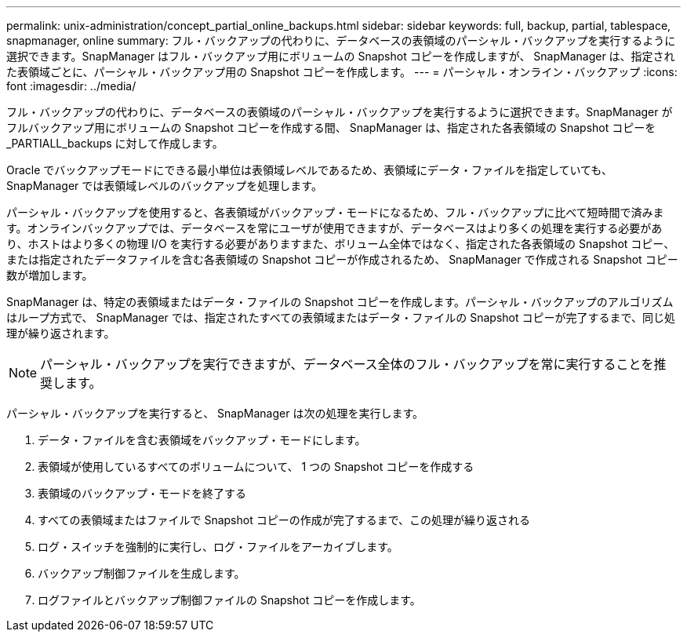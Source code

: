 ---
permalink: unix-administration/concept_partial_online_backups.html 
sidebar: sidebar 
keywords: full, backup, partial, tablespace, snapmanager, online 
summary: フル・バックアップの代わりに、データベースの表領域のパーシャル・バックアップを実行するように選択できます。SnapManager はフル・バックアップ用にボリュームの Snapshot コピーを作成しますが、 SnapManager は、指定された表領域ごとに、パーシャル・バックアップ用の Snapshot コピーを作成します。 
---
= パーシャル・オンライン・バックアップ
:icons: font
:imagesdir: ../media/


[role="lead"]
フル・バックアップの代わりに、データベースの表領域のパーシャル・バックアップを実行するように選択できます。SnapManager がフルバックアップ用にボリュームの Snapshot コピーを作成する間、 SnapManager は、指定された各表領域の Snapshot コピーを _PARTIALL_backups に対して作成します。

Oracle でバックアップモードにできる最小単位は表領域レベルであるため、表領域にデータ・ファイルを指定していても、 SnapManager では表領域レベルのバックアップを処理します。

パーシャル・バックアップを使用すると、各表領域がバックアップ・モードになるため、フル・バックアップに比べて短時間で済みます。オンラインバックアップでは、データベースを常にユーザが使用できますが、データベースはより多くの処理を実行する必要があり、ホストはより多くの物理 I/O を実行する必要がありますまた、ボリューム全体ではなく、指定された各表領域の Snapshot コピー、または指定されたデータファイルを含む各表領域の Snapshot コピーが作成されるため、 SnapManager で作成される Snapshot コピー数が増加します。

SnapManager は、特定の表領域またはデータ・ファイルの Snapshot コピーを作成します。パーシャル・バックアップのアルゴリズムはループ方式で、 SnapManager では、指定されたすべての表領域またはデータ・ファイルの Snapshot コピーが完了するまで、同じ処理が繰り返されます。


NOTE: パーシャル・バックアップを実行できますが、データベース全体のフル・バックアップを常に実行することを推奨します。

パーシャル・バックアップを実行すると、 SnapManager は次の処理を実行します。

. データ・ファイルを含む表領域をバックアップ・モードにします。
. 表領域が使用しているすべてのボリュームについて、 1 つの Snapshot コピーを作成する
. 表領域のバックアップ・モードを終了する
. すべての表領域またはファイルで Snapshot コピーの作成が完了するまで、この処理が繰り返される
. ログ・スイッチを強制的に実行し、ログ・ファイルをアーカイブします。
. バックアップ制御ファイルを生成します。
. ログファイルとバックアップ制御ファイルの Snapshot コピーを作成します。


